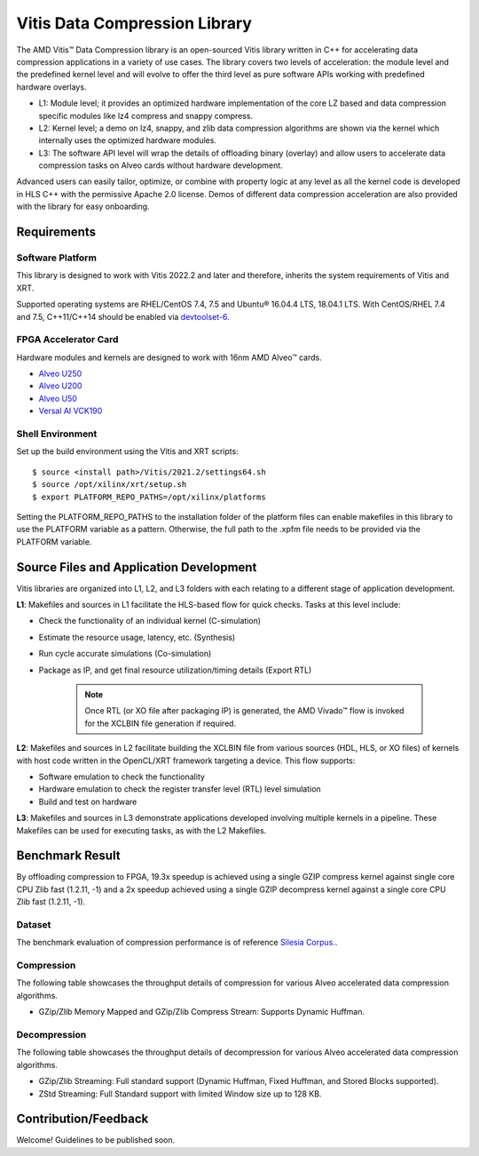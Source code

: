 .. Copyright © 2019–2024 Advanced Micro Devices, Inc

.. `Terms and Conditions <https://www.amd.com/en/corporate/copyright>`_.

Vitis Data Compression Library
==============================

The AMD Vitis™ Data Compression library is an open-sourced Vitis library written in C++ for accelerating data compression applications in a variety of use cases. The library covers two levels of acceleration: the module level and the predefined kernel level and will evolve to offer the third level as pure software APIs working with predefined hardware overlays.

*  L1: Module level; it provides an optimized hardware implementation of the core LZ based and data compression specific modules like lz4 compress and snappy compress.
*  L2: Kernel level; a demo on lz4, snappy, and zlib data compression algorithms are shown via the kernel which internally uses the optimized hardware modules.
*  L3: The software API level will wrap the details of offloading binary (overlay) and allow users to accelerate data compression tasks on Alveo cards without hardware development.

Advanced users can easily tailor, optimize, or combine with property logic at any level as all the kernel code is developed in HLS C++ with the permissive Apache 2.0 license. Demos of different data compression acceleration are also provided with the library for easy onboarding.

Requirements
------------

Software Platform
~~~~~~~~~~~~~~~~~

This library is designed to work with Vitis 2022.2 and later and therefore, inherits the system requirements of Vitis and XRT.

Supported operating systems are RHEL/CentOS 7.4, 7.5 and Ubuntu® 16.04.4 LTS, 18.04.1 LTS. With CentOS/RHEL 7.4 and 7.5, C++11/C++14 should be enabled via `devtoolset-6 <https://www.softwarecollections.org/en/scls/rhscl/devtoolset-6/>`__.

FPGA Accelerator Card
~~~~~~~~~~~~~~~~~~~~~

Hardware modules and kernels are designed to work with 16nm AMD Alveo™ cards.

* `Alveo U250 <https://www.xilinx.com/products/boards-and-kits/alveo/u250.html>`__
* `Alveo U200 <https://www.xilinx.com/products/boards-and-kits/alveo/u200.html>`__
* `Alveo U50 <https://www.xilinx.com/products/boards-and-kits/alveo/u50.html>`__
* `Versal AI VCK190 <https://www.xilinx.com/products/boards-and-kits/vck190.html>`__


Shell Environment
~~~~~~~~~~~~~~~~~

Set up the build environment using the Vitis and XRT scripts:

::

       $ source <install path>/Vitis/2021.2/settings64.sh
       $ source /opt/xilinx/xrt/setup.sh
       $ export PLATFORM_REPO_PATHS=/opt/xilinx/platforms

Setting the PLATFORM_REPO_PATHS to the installation folder of the platform files can enable makefiles in this library to use the PLATFORM variable as a pattern. Otherwise, the full path to the .xpfm file needs to be provided via the PLATFORM variable.

Source Files and Application Development
----------------------------------------

Vitis libraries are organized into L1, L2, and L3 folders with each relating to a different stage of application development.

**L1**: Makefiles and sources in L1 facilitate the HLS-based flow for quick checks. Tasks at this level include:

* Check the functionality of an individual kernel (C-simulation)
* Estimate the resource usage, latency, etc. (Synthesis)
* Run cycle accurate simulations (Co-simulation)
* Package as IP, and get final resource utilization/timing details (Export RTL)
       
	.. note:: Once RTL (or XO file after packaging IP) is generated, the AMD Vivado™ flow is invoked for the XCLBIN file generation if required.

**L2**: Makefiles and sources in L2 facilitate building the XCLBIN file from various sources (HDL, HLS, or XO files) of kernels with host code written in the OpenCL/XRT framework targeting a device. This flow supports:

* Software emulation to check the functionality
* Hardware emulation to check the register transfer level (RTL) level simulation
* Build and test on hardware

**L3**: Makefiles and sources in L3 demonstrate applications developed involving multiple kernels in a pipeline. These Makefiles can be used for executing tasks, as with the L2 Makefiles.

Benchmark Result
----------------

By offloading compression to FPGA, 19.3x speedup is achieved using a single GZIP compress kernel against single core CPU Zlib fast (1.2.11, -1) and a 2x speedup achieved using a single GZIP decompress kernel against a single core CPU Zlib fast (1.2.11, -1).

Dataset
~~~~~~~

The benchmark evaluation of compression performance is of reference `Silesia Corpus. <http://sun.aei.polsl.pl/~sdeor/index.php?page=silesia>`__.

Compression
~~~~~~~~~~~

The following table showcases the throughput details of compression for various Alveo accelerated data compression algorithms.

+------------------------------------------------------------------------+----------------------+-------------------+----------+---------+-------+-------+
| Architecture                                                           |  Compression Ratio   |     Throughput    |  FMax    |  LUT    |  BRAM |  URAM |
+========================================================================+======================+===================+==========+=========+=======+=======+
| `LZ4 Streaming <L2/tests/lz4_compress_streaming>`_                     |        2.13          |      290 Mb/s    |  300 MHz  |  3K     |  5    |  6    |
+------------------------------------------------------------------------+----------------------+-------------------+----------+---------+-------+-------+
| `Snappy Streaming <L2/demos/snappy_streaming>`_                        |        2.13          |      290 Mb/s     |  300 MHz  |  3K     |  4    |  6   |
+------------------------------------------------------------------------+----------------------+-------------------+----------+---------+-------+-------+
| `GZip/Zlib 32KB Memory Mapped <L2/tests/gzipc_block_mm>`_              |        2.70          |      2 Gb/s       |  290 MHz  |  53K    |  140  |  64  |
+------------------------------------------------------------------------+----------------------+-------------------+----------+---------+-------+-------+
| `GZip 32KB Compress Stream <L2/tests/gzipc>`_                          |        2.70          |      2 Gb/s       |  30 MHz  |  57K    |  142  |  64   |
+------------------------------------------------------------------------+----------------------+-------------------+----------+---------+-------+-------+
| `GZip 16KB Compress Stream <L2/tests/gzipc_16KB>`_                     |        2.62          |      2 Gb/s       |  292 MHz  |  62K    |  175  |  48  |
+------------------------------------------------------------------------+----------------------+-------------------+----------+---------+-------+-------+
| `GZip 8KB Compress Stream <L2/tests/gzipc_8KB>`_                       |        2.50          |      2 Gb/s       |  300 MHz  |  61K    |  111  |  48  |
+------------------------------------------------------------------------+----------------------+-------------------+----------+---------+-------+-------+
| `GZip Fixed 32KB Compress Stream <L2/tests/gzipc_static>`_             |        2.31          |      2 Gb/s       |  300 MHz  |  39K    |  53   |  64  |
+------------------------------------------------------------------------+----------------------+-------------------+----- -----+---------+-------+-------+
| `Zlib 32KB Compress Stream <L2/tests/zlibc>`_                          |        2.70          |      2 Gb/s       |  300MHz  |  57K    |  131  |  64   |
+------------------------------------------------------------------------+----------------------+-------------------+----------+---------+-------+-------+
| `Zlib 16KB Compress Stream <L2/tests/zlibc_16KB>`_                     |        2.62          |      2 Gb/s       |  300 MHz  |  62K    |  165  |  48  |
+------------------------------------------------------------------------+----------------------+-------------------+----------+---------+-------+-------+
| `Zlib 8KB Compress Stream <L2/tests/zlibc_8KB>`_                       |        2.50          |      2 Gb/s       |  300 MHz  |  61K    |  101  |  48  |
+------------------------------------------------------------------------+----------------------+-------------------+----------+---------+-------+-------+
| `Zlib Fixed 32KB Compress Stream <L2/tests/zlibc_static>`_             |        2.31          |      2 Gb/s       |  300 MHz  |  39K    |  43   |  64  |
+------------------------------------------------------------------------+----------------------+-------------------+----------+---------+-------+-------+
| `Zstd Compress Quad Core <L2/tests/zstd_quadcore_compress>`_           |        2.68          |     1.17 Gb/s     |  275 MHz  |  44K    |  94   |  37  |
+------------------------------------------------------------------------+----------------------+-------------------+----------+---------+-------+-------+

* GZip/Zlib Memory Mapped and GZip/Zlib Compress Stream: Supports Dynamic Huffman.

Decompression
~~~~~~~~~~~~~

The following table showcases the throughput details of decompression for various Alveo accelerated data compression algorithms.

+----------------------------------------------------------------------+-------------------+----------+---------+-------+------+
| Architecture                                                         |    Throughput     |  FMax    |  LUT    |  BRAM | URAM |           
+======================================================================+===================+==========+=========+=======+======+
| `LZ4 Streaming <L2/tests/lz4_dec_streaming_parallelByte8>`_          |     1.8  Gb/s     |  292 MHz  |  11K    |  15   |  2   |
+----------------------------------------------------------------------+-------------------+----------+---------+-------+------+
| `Snappy Streaming <L2/tests/snappy_dec_streaming_parallelByte8>`_    |     1.97 Gb/s     |  300 MHz  |  12K    |  15   |  2   |
+----------------------------------------------------------------------+-------------------+----------+---------+-------+------+
| `GZip/Zlib Streaming <L2/demos/gzip>`_                               |     518  Mb/s     |  283 MHz  |  6.7K   |  8    |  0   |
+----------------------------------------------------------------------+-------------------+----------+---------+-------+------+
| `ZStd Streaming <L2/tests/zstdd_32KB>`_                              |   658.86 Mb/s     |  240 MHz  |  23K    |  34   |  3   |
+----------------------------------------------------------------------+-------------------+----------+---------+-------+------+

* GZip/Zlib Streaming: Full standard support (Dynamic Huffman, Fixed Huffman, and Stored Blocks supported).
* ZStd Streaming: Full Standard support with limited Window size up to 128 KB.

Contribution/Feedback
---------------------

Welcome! Guidelines to be published soon.